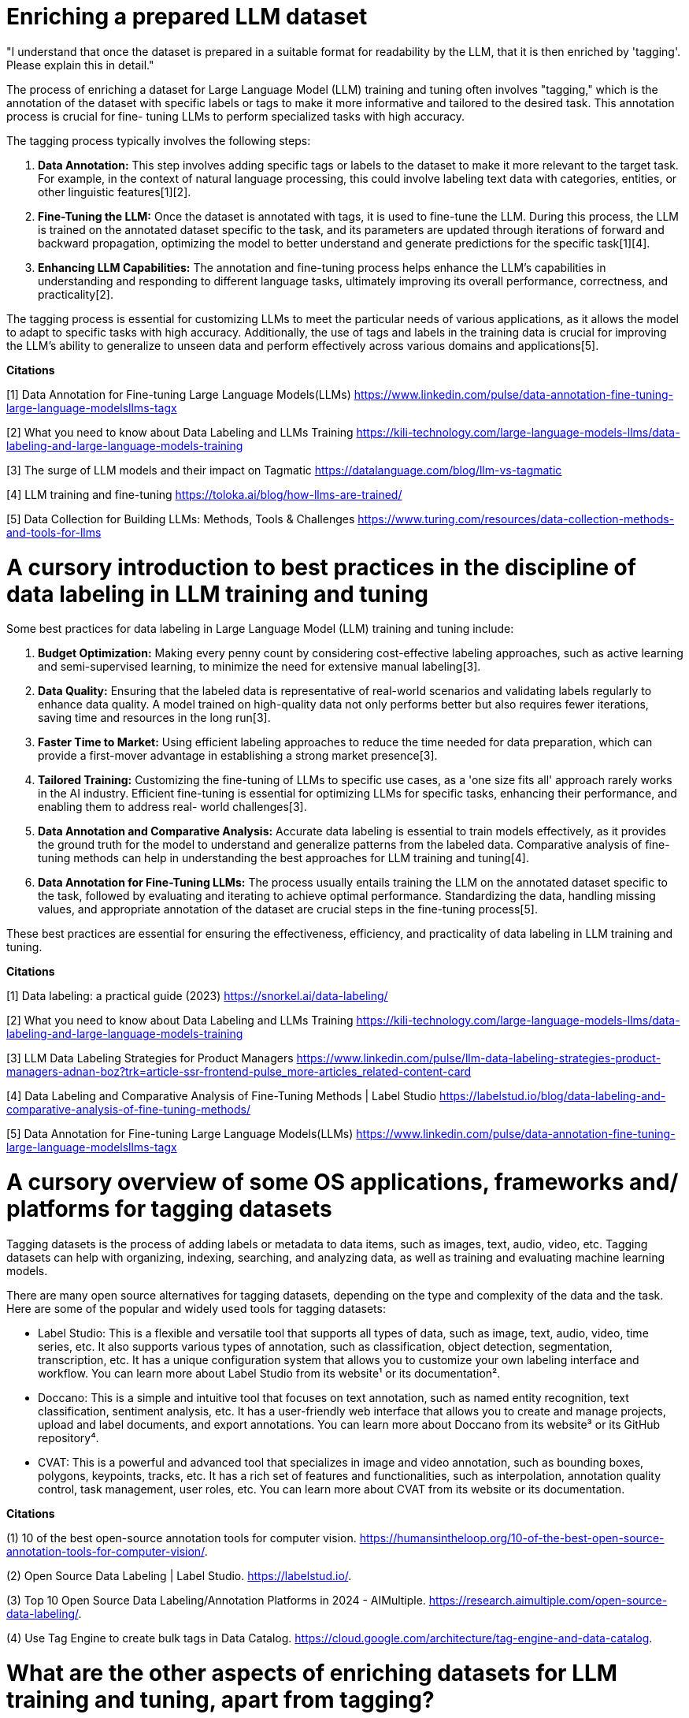 # Enriching a prepared LLM dataset

"I understand that once the dataset is prepared in a suitable format for readability by the LLM, 
that it is then enriched by 'tagging'. Please explain this in detail." 

The process of enriching a dataset for Large Language Model (LLM) training and tuning often 
involves "tagging," which is the annotation of the dataset with specific labels or tags to make it 
more informative and tailored to the desired task. This annotation process is crucial for fine-
tuning LLMs to perform specialized tasks with high accuracy.

The tagging process typically involves the following steps:

1. **Data Annotation:** This step involves adding specific tags or labels to the dataset to make it
more relevant to the target task. For example, in the context of natural language processing, this 
could involve labeling text data with categories, entities, or other linguistic features[1][2].

2. **Fine-Tuning the LLM:** Once the dataset is annotated with tags, it is used to fine-tune the 
LLM. During this process, the LLM is trained on the annotated dataset specific to the task, and its 
parameters are updated through iterations of forward and backward propagation, optimizing the model
to better understand and generate predictions for the specific task[1][4].

3. **Enhancing LLM Capabilities:** The annotation and fine-tuning process helps enhance the LLM's 
capabilities in understanding and responding to different language tasks, ultimately improving its 
overall performance, correctness, and practicality[2].

The tagging process is essential for customizing LLMs to meet the particular needs of various 
applications, as it allows the model to adapt to specific tasks with high accuracy. Additionally, 
the use of tags and labels in the training data is crucial for improving the LLM's ability to 
generalize to unseen data and perform effectively across various domains and applications[5].

**Citations**

[1] Data Annotation for Fine-tuning Large Language Models(LLMs) 
https://www.linkedin.com/pulse/data-annotation-fine-tuning-large-language-modelsllms-tagx

[2] What you need to know about Data Labeling and LLMs Training 
https://kili-technology.com/large-language-models-llms/data-labeling-and-large-language-models-training

[3] The surge of LLM models and their impact on Tagmatic 
https://datalanguage.com/blog/llm-vs-tagmatic

[4] LLM training and fine-tuning 
https://toloka.ai/blog/how-llms-are-trained/

[5] Data Collection for Building LLMs: Methods, Tools & Challenges 
https://www.turing.com/resources/data-collection-methods-and-tools-for-llms

# A cursory introduction to best practices in the discipline of data labeling in LLM training and tuning

Some best practices for data labeling in Large Language Model (LLM) training and tuning include:

1. **Budget Optimization:** Making every penny count by considering cost-effective labeling 
approaches, such as active learning and semi-supervised learning, to minimize the need for 
extensive manual labeling[3].

2. **Data Quality:** Ensuring that the labeled data is representative of real-world scenarios and 
validating labels regularly to enhance data quality. A model trained on high-quality data not only
performs better but also requires fewer iterations, saving time and resources in the long run[3].

3. **Faster Time to Market:** Using efficient labeling approaches to reduce the time needed for 
data preparation, which can provide a first-mover advantage in establishing a strong market 
presence[3].

4. **Tailored Training:** Customizing the fine-tuning of LLMs to specific use cases, as a 'one size
fits all' approach rarely works in the AI industry. Efficient fine-tuning is essential for 
optimizing LLMs for specific tasks, enhancing their performance, and enabling them to address real-
world challenges[3].

5. **Data Annotation and Comparative Analysis:** Accurate data labeling is essential to train 
models effectively, as it provides the ground truth for the model to understand and generalize 
patterns from the labeled data. Comparative analysis of fine-tuning methods can help in 
understanding the best approaches for LLM training and tuning[4].

6. **Data Annotation for Fine-Tuning LLMs:** The process usually entails training the LLM on the 
annotated dataset specific to the task, followed by evaluating and iterating to achieve optimal 
performance. Standardizing the data, handling missing values, and appropriate annotation of the 
dataset are crucial steps in the fine-tuning process[5].

These best practices are essential for ensuring the effectiveness, efficiency, and practicality of 
data labeling in LLM training and tuning.

**Citations**

[1] Data labeling: a practical guide (2023) 
https://snorkel.ai/data-labeling/

[2] What you need to know about Data Labeling and LLMs Training 
https://kili-technology.com/large-language-models-llms/data-labeling-and-large-language-models-training

[3] LLM Data Labeling Strategies for Product Managers 
https://www.linkedin.com/pulse/llm-data-labeling-strategies-product-managers-adnan-boz?trk=article-ssr-frontend-pulse_more-articles_related-content-card

[4] Data Labeling and Comparative Analysis of Fine-Tuning Methods | Label Studio 
https://labelstud.io/blog/data-labeling-and-comparative-analysis-of-fine-tuning-methods/

[5] Data Annotation for Fine-tuning Large Language Models(LLMs) 
https://www.linkedin.com/pulse/data-annotation-fine-tuning-large-language-modelsllms-tagx

# A cursory overview of some OS applications, frameworks and/ platforms for tagging datasets

Tagging datasets is the process of adding labels or metadata to data items, such as images, text, 
audio, video, etc. Tagging datasets can help with organizing, indexing, searching, and analyzing 
data, as well as training and evaluating machine learning models.

There are many open source alternatives for tagging datasets, depending on the type and complexity 
of the data and the task. Here are some of the popular and widely used tools for tagging datasets:

- Label Studio: This is a flexible and versatile tool that supports all types of data, such as 
image, text, audio, video, time series, etc. It also supports various types of annotation, such as
classification, object detection, segmentation, transcription, etc. It has a unique configuration 
system that allows you to customize your own labeling interface and workflow. You can learn more 
about Label Studio from its website¹ or its documentation².
- Doccano: This is a simple and intuitive tool that focuses on text annotation, such as named 
entity recognition, text classification, sentiment analysis, etc. It has a user-friendly web 
interface that allows you to create and manage projects, upload and label documents, and export 
annotations. You can learn more about Doccano from its website³ or its GitHub repository⁴.
- CVAT: This is a powerful and advanced tool that specializes in image and video annotation, such 
as bounding boxes, polygons, keypoints, tracks, etc. It has a rich set of features and 
functionalities, such as interpolation, annotation quality control, task management, user roles, 
etc. You can learn more about CVAT from its website or its documentation.

**Citations **

(1) 10 of the best open-source annotation tools for computer vision. 
https://humansintheloop.org/10-of-the-best-open-source-annotation-tools-for-computer-vision/.

(2) Open Source Data Labeling | Label Studio. 
https://labelstud.io/.

(3) Top 10 Open Source Data Labeling/Annotation Platforms in 2024 - AIMultiple. 
https://research.aimultiple.com/open-source-data-labeling/.

(4) Use Tag Engine to create bulk tags in Data Catalog. 
https://cloud.google.com/architecture/tag-engine-and-data-catalog.

# What are the other aspects of enriching datasets for LLM training and tuning, apart from tagging?

Apart from tagging, other aspects of enriching datasets for Large Language Model (LLM) training 
and tuning include:

1. **Enriching Data with Context or System Prompts:** Projects like Dolly and Orca have shown that 
enriching data with context or system prompts can significantly improve the final model's 
quality[1].

2. **Real-Time Training and Acknowledgment of New Tags:** Some platforms, such as Tagmatic, offer 
real-time training and acknowledgment of new tags, which is unachievable with standard fine-tuning 
training. This capability allows models to refresh themselves thousands of times daily, leading to 
higher accuracy metrics[2].

3. **Dataset Collection and Cleaning:** The initial training stage involves dataset collection and 
cleaning to ensure that the data is representative of real-world scenarios and of high quality[3].

4. **Model Tuning:** This step includes creating a rich representation of language and acquiring 
knowledge about various linguistic aspects. Model tuning is essential for adapting the pre-trained 
model's general language understanding to perform specific tasks effectively[3].

5. **Data Annotation and Comparative Analysis:** Accurate data labeling is essential to train 
models effectively, as it provides the ground truth for the model to understand and generalize 
patterns from the labeled data. Comparative analysis of fine-tuning methods can help in 
understanding the best approaches for LLM training and tuning[5].

These aspects are crucial for optimizing LLMs for specific tasks, enhancing their performance, and
enabling them to address real-world challenges effectively.

**Citations**

[1] My experience on starting with fine tuning LLMs with custom data 
https://www.reddit.com/r/LocalLLaMA/comments/14vnfh2/my_experience_on_starting_with_fine_tuning_llms/?rdt=37602

[2] The surge of LLM models and their impact on Tagmatic 
https://datalanguage.com/blog/llm-vs-tagmatic

[3] LLM training and fine-tuning 
https://toloka.ai/blog/how-llms-are-trained/

[4] Data Annotation for Fine-tuning Large Language Models(LLMs) 
https://www.linkedin.com/pulse/data-annotation-fine-tuning-large-language-modelsllms-tagx

[5] Data Labeling and Comparative Analysis of Fine-Tuning Methods | Label Studio 
https://labelstud.io/blog/data-labeling-and-comparative-analysis-of-fine-tuning-methods/


